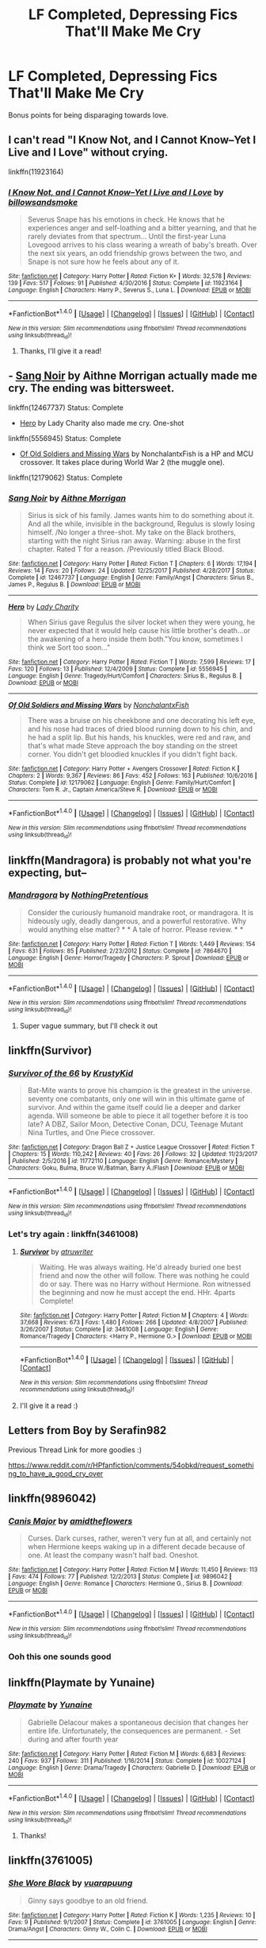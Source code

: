 #+TITLE: LF Completed, Depressing Fics That'll Make Me Cry

* LF Completed, Depressing Fics That'll Make Me Cry
:PROPERTIES:
:Author: Crippledsnarky
:Score: 5
:DateUnix: 1515691022.0
:DateShort: 2018-Jan-11
:FlairText: Request
:END:
Bonus points for being disparaging towards love.


** I can't read "I Know Not, and I Cannot Know--Yet I Live and I Love" without crying.

linkffn(11923164)
:PROPERTIES:
:Author: Mat_Snow
:Score: 3
:DateUnix: 1515695582.0
:DateShort: 2018-Jan-11
:END:

*** [[http://www.fanfiction.net/s/11923164/1/][*/I Know Not, and I Cannot Know--Yet I Live and I Love/*]] by [[https://www.fanfiction.net/u/7794370/billowsandsmoke][/billowsandsmoke/]]

#+begin_quote
  Severus Snape has his emotions in check. He knows that he experiences anger and self-loathing and a bitter yearning, and that he rarely deviates from that spectrum... Until the first-year Luna Lovegood arrives to his class wearing a wreath of baby's breath. Over the next six years, an odd friendship grows between the two, and Snape is not sure how he feels about any of it.
#+end_quote

^{/Site/: [[http://www.fanfiction.net/][fanfiction.net]] *|* /Category/: Harry Potter *|* /Rated/: Fiction K+ *|* /Words/: 32,578 *|* /Reviews/: 139 *|* /Favs/: 517 *|* /Follows/: 91 *|* /Published/: 4/30/2016 *|* /Status/: Complete *|* /id/: 11923164 *|* /Language/: English *|* /Characters/: Harry P., Severus S., Luna L. *|* /Download/: [[http://www.ff2ebook.com/old/ffn-bot/index.php?id=11923164&source=ff&filetype=epub][EPUB]] or [[http://www.ff2ebook.com/old/ffn-bot/index.php?id=11923164&source=ff&filetype=mobi][MOBI]]}

--------------

*FanfictionBot*^{1.4.0} *|* [[[https://github.com/tusing/reddit-ffn-bot/wiki/Usage][Usage]]] | [[[https://github.com/tusing/reddit-ffn-bot/wiki/Changelog][Changelog]]] | [[[https://github.com/tusing/reddit-ffn-bot/issues/][Issues]]] | [[[https://github.com/tusing/reddit-ffn-bot/][GitHub]]] | [[[https://www.reddit.com/message/compose?to=tusing][Contact]]]

^{/New in this version: Slim recommendations using/ ffnbot!slim! /Thread recommendations using/ linksub(thread_id)!}
:PROPERTIES:
:Author: FanfictionBot
:Score: 1
:DateUnix: 1515695597.0
:DateShort: 2018-Jan-11
:END:

**** Thanks, I'll give it a read!
:PROPERTIES:
:Author: Crippledsnarky
:Score: 1
:DateUnix: 1516048992.0
:DateShort: 2018-Jan-16
:END:


** - [[https://www.fanfiction.net/s/12467737/1/Sang-Noir][Sang Noir]] by Aithne Morrigan actually made me cry. The ending was bittersweet.

linkffn(12467737) Status: Complete

- [[https://www.fanfiction.net/s/5556945/1/Hero][Hero]] by Lady Charity also made me cry. One-shot

linkffn(5556945) Status: Complete

- [[https://www.fanfiction.net/s/12179062/1/Of-Old-Soldiers-and-Missing-Wars][Of Old Soldiers and Missing Wars]] by NonchalantxFish is a HP and MCU crossover. It takes place during World War 2 (the muggle one).

linkffn(12179062) Status: Complete
:PROPERTIES:
:Author: FairyRave
:Score: 2
:DateUnix: 1515775213.0
:DateShort: 2018-Jan-12
:END:

*** [[http://www.fanfiction.net/s/12467737/1/][*/Sang Noir/*]] by [[https://www.fanfiction.net/u/8640764/Aithne-Morrigan][/Aithne Morrigan/]]

#+begin_quote
  Sirius is sick of his family. James wants him to do something about it. And all the while, invisible in the background, Regulus is slowly losing himself. /No longer a three-shot. My take on the Black brothers, starting with the night Sirius ran away. Warning: abuse in the first chapter. Rated T for a reason. /Previously titled Black Blood.
#+end_quote

^{/Site/: [[http://www.fanfiction.net/][fanfiction.net]] *|* /Category/: Harry Potter *|* /Rated/: Fiction T *|* /Chapters/: 6 *|* /Words/: 17,194 *|* /Reviews/: 14 *|* /Favs/: 20 *|* /Follows/: 24 *|* /Updated/: 12/25/2017 *|* /Published/: 4/28/2017 *|* /Status/: Complete *|* /id/: 12467737 *|* /Language/: English *|* /Genre/: Family/Angst *|* /Characters/: Sirius B., James P., Regulus B. *|* /Download/: [[http://www.ff2ebook.com/old/ffn-bot/index.php?id=12467737&source=ff&filetype=epub][EPUB]] or [[http://www.ff2ebook.com/old/ffn-bot/index.php?id=12467737&source=ff&filetype=mobi][MOBI]]}

--------------

[[http://www.fanfiction.net/s/5556945/1/][*/Hero/*]] by [[https://www.fanfiction.net/u/1090596/Lady-Charity][/Lady Charity/]]

#+begin_quote
  When Sirius gave Regulus the silver locket when they were young, he never expected that it would help cause his little brother's death...or the awakening of a hero inside them both."You know, sometimes I think we Sort too soon..."
#+end_quote

^{/Site/: [[http://www.fanfiction.net/][fanfiction.net]] *|* /Category/: Harry Potter *|* /Rated/: Fiction T *|* /Words/: 7,599 *|* /Reviews/: 17 *|* /Favs/: 120 *|* /Follows/: 13 *|* /Published/: 12/4/2009 *|* /Status/: Complete *|* /id/: 5556945 *|* /Language/: English *|* /Genre/: Tragedy/Hurt/Comfort *|* /Characters/: Sirius B., Regulus B. *|* /Download/: [[http://www.ff2ebook.com/old/ffn-bot/index.php?id=5556945&source=ff&filetype=epub][EPUB]] or [[http://www.ff2ebook.com/old/ffn-bot/index.php?id=5556945&source=ff&filetype=mobi][MOBI]]}

--------------

[[http://www.fanfiction.net/s/12179062/1/][*/Of Old Soldiers and Missing Wars/*]] by [[https://www.fanfiction.net/u/6634699/NonchalantxFish][/NonchalantxFish/]]

#+begin_quote
  There was a bruise on his cheekbone and one decorating his left eye, and his nose had traces of dried blood running down to his chin, and he had a split lip. But his hands, his knuckles, were red and raw, and that's what made Steve approach the boy standing on the street corner. You didn't get bloodied knuckles if you didn't fight back.
#+end_quote

^{/Site/: [[http://www.fanfiction.net/][fanfiction.net]] *|* /Category/: Harry Potter + Avengers Crossover *|* /Rated/: Fiction K *|* /Chapters/: 2 *|* /Words/: 9,367 *|* /Reviews/: 86 *|* /Favs/: 452 *|* /Follows/: 163 *|* /Published/: 10/6/2016 *|* /Status/: Complete *|* /id/: 12179062 *|* /Language/: English *|* /Genre/: Family/Hurt/Comfort *|* /Characters/: Tom R. Jr., Captain America/Steve R. *|* /Download/: [[http://www.ff2ebook.com/old/ffn-bot/index.php?id=12179062&source=ff&filetype=epub][EPUB]] or [[http://www.ff2ebook.com/old/ffn-bot/index.php?id=12179062&source=ff&filetype=mobi][MOBI]]}

--------------

*FanfictionBot*^{1.4.0} *|* [[[https://github.com/tusing/reddit-ffn-bot/wiki/Usage][Usage]]] | [[[https://github.com/tusing/reddit-ffn-bot/wiki/Changelog][Changelog]]] | [[[https://github.com/tusing/reddit-ffn-bot/issues/][Issues]]] | [[[https://github.com/tusing/reddit-ffn-bot/][GitHub]]] | [[[https://www.reddit.com/message/compose?to=tusing][Contact]]]

^{/New in this version: Slim recommendations using/ ffnbot!slim! /Thread recommendations using/ linksub(thread_id)!}
:PROPERTIES:
:Author: FanfictionBot
:Score: 1
:DateUnix: 1515775240.0
:DateShort: 2018-Jan-12
:END:


** linkffn(Mandragora) is probably not what you're expecting, but--
:PROPERTIES:
:Author: Achille-Talon
:Score: 1
:DateUnix: 1515698316.0
:DateShort: 2018-Jan-11
:END:

*** [[http://www.fanfiction.net/s/7864670/1/][*/Mandragora/*]] by [[https://www.fanfiction.net/u/2713680/NothingPretentious][/NothingPretentious/]]

#+begin_quote
  Consider the curiously humanoid mandrake root, or mandragora. It is hideously ugly, deadly dangerous, and a powerful restorative. Why would anything else matter? * * A tale of horror. Please review. * *
#+end_quote

^{/Site/: [[http://www.fanfiction.net/][fanfiction.net]] *|* /Category/: Harry Potter *|* /Rated/: Fiction T *|* /Words/: 1,449 *|* /Reviews/: 154 *|* /Favs/: 631 *|* /Follows/: 85 *|* /Published/: 2/23/2012 *|* /Status/: Complete *|* /id/: 7864670 *|* /Language/: English *|* /Genre/: Horror/Tragedy *|* /Characters/: P. Sprout *|* /Download/: [[http://www.ff2ebook.com/old/ffn-bot/index.php?id=7864670&source=ff&filetype=epub][EPUB]] or [[http://www.ff2ebook.com/old/ffn-bot/index.php?id=7864670&source=ff&filetype=mobi][MOBI]]}

--------------

*FanfictionBot*^{1.4.0} *|* [[[https://github.com/tusing/reddit-ffn-bot/wiki/Usage][Usage]]] | [[[https://github.com/tusing/reddit-ffn-bot/wiki/Changelog][Changelog]]] | [[[https://github.com/tusing/reddit-ffn-bot/issues/][Issues]]] | [[[https://github.com/tusing/reddit-ffn-bot/][GitHub]]] | [[[https://www.reddit.com/message/compose?to=tusing][Contact]]]

^{/New in this version: Slim recommendations using/ ffnbot!slim! /Thread recommendations using/ linksub(thread_id)!}
:PROPERTIES:
:Author: FanfictionBot
:Score: 1
:DateUnix: 1515698341.0
:DateShort: 2018-Jan-11
:END:

**** Super vague summary, but I'll check it out
:PROPERTIES:
:Author: Crippledsnarky
:Score: 1
:DateUnix: 1516049010.0
:DateShort: 2018-Jan-16
:END:


** linkffn(Survivor)
:PROPERTIES:
:Author: Kaeling
:Score: 1
:DateUnix: 1515699131.0
:DateShort: 2018-Jan-11
:END:

*** [[http://www.fanfiction.net/s/11772110/1/][*/Survivor of the 66/*]] by [[https://www.fanfiction.net/u/652887/KrustyKid][/KrustyKid/]]

#+begin_quote
  Bat-Mite wants to prove his champion is the greatest in the universe. seventy one combatants, only one will win in this ultimate game of survivor. And within the game itself could lie a deeper and darker agenda. Will someone be able to piece it all together before it is too late? A DBZ, Sailor Moon, Detective Conan, DCU, Teenage Mutant Nina Turtles, and One Piece crossover.
#+end_quote

^{/Site/: [[http://www.fanfiction.net/][fanfiction.net]] *|* /Category/: Dragon Ball Z + Justice League Crossover *|* /Rated/: Fiction T *|* /Chapters/: 15 *|* /Words/: 110,242 *|* /Reviews/: 40 *|* /Favs/: 26 *|* /Follows/: 32 *|* /Updated/: 11/23/2017 *|* /Published/: 2/5/2016 *|* /id/: 11772110 *|* /Language/: English *|* /Genre/: Romance/Mystery *|* /Characters/: Goku, Bulma, Bruce W./Batman, Barry A./Flash *|* /Download/: [[http://www.ff2ebook.com/old/ffn-bot/index.php?id=11772110&source=ff&filetype=epub][EPUB]] or [[http://www.ff2ebook.com/old/ffn-bot/index.php?id=11772110&source=ff&filetype=mobi][MOBI]]}

--------------

*FanfictionBot*^{1.4.0} *|* [[[https://github.com/tusing/reddit-ffn-bot/wiki/Usage][Usage]]] | [[[https://github.com/tusing/reddit-ffn-bot/wiki/Changelog][Changelog]]] | [[[https://github.com/tusing/reddit-ffn-bot/issues/][Issues]]] | [[[https://github.com/tusing/reddit-ffn-bot/][GitHub]]] | [[[https://www.reddit.com/message/compose?to=tusing][Contact]]]

^{/New in this version: Slim recommendations using/ ffnbot!slim! /Thread recommendations using/ linksub(thread_id)!}
:PROPERTIES:
:Author: FanfictionBot
:Score: 1
:DateUnix: 1515699162.0
:DateShort: 2018-Jan-11
:END:


*** Let's try again : linkffn(3461008)
:PROPERTIES:
:Author: Kaeling
:Score: 1
:DateUnix: 1515699304.0
:DateShort: 2018-Jan-11
:END:

**** [[http://www.fanfiction.net/s/3461008/1/][*/Survivor/*]] by [[https://www.fanfiction.net/u/529718/atruwriter][/atruwriter/]]

#+begin_quote
  Waiting. He was always waiting. He'd already buried one best friend and now the other will follow. There was nothing he could do or say. There was no Harry without Hermione. Ron witnessed the beginning and now he must accept the end. HHr. 4parts Complete!
#+end_quote

^{/Site/: [[http://www.fanfiction.net/][fanfiction.net]] *|* /Category/: Harry Potter *|* /Rated/: Fiction M *|* /Chapters/: 4 *|* /Words/: 37,668 *|* /Reviews/: 673 *|* /Favs/: 1,480 *|* /Follows/: 266 *|* /Updated/: 4/8/2007 *|* /Published/: 3/26/2007 *|* /Status/: Complete *|* /id/: 3461008 *|* /Language/: English *|* /Genre/: Romance/Tragedy *|* /Characters/: <Harry P., Hermione G.> *|* /Download/: [[http://www.ff2ebook.com/old/ffn-bot/index.php?id=3461008&source=ff&filetype=epub][EPUB]] or [[http://www.ff2ebook.com/old/ffn-bot/index.php?id=3461008&source=ff&filetype=mobi][MOBI]]}

--------------

*FanfictionBot*^{1.4.0} *|* [[[https://github.com/tusing/reddit-ffn-bot/wiki/Usage][Usage]]] | [[[https://github.com/tusing/reddit-ffn-bot/wiki/Changelog][Changelog]]] | [[[https://github.com/tusing/reddit-ffn-bot/issues/][Issues]]] | [[[https://github.com/tusing/reddit-ffn-bot/][GitHub]]] | [[[https://www.reddit.com/message/compose?to=tusing][Contact]]]

^{/New in this version: Slim recommendations using/ ffnbot!slim! /Thread recommendations using/ linksub(thread_id)!}
:PROPERTIES:
:Author: FanfictionBot
:Score: 1
:DateUnix: 1515699343.0
:DateShort: 2018-Jan-11
:END:


**** I'll give it a read :)
:PROPERTIES:
:Author: Crippledsnarky
:Score: 1
:DateUnix: 1516049039.0
:DateShort: 2018-Jan-16
:END:


** Letters from Boy by Serafin982

Previous Thread Link for more goodies :)

[[https://www.reddit.com/r/HPfanfiction/comments/54obkd/request_something_to_have_a_good_cry_over]]
:PROPERTIES:
:Author: moomoogoat
:Score: 1
:DateUnix: 1515700781.0
:DateShort: 2018-Jan-11
:END:


** linkffn(9896042)
:PROPERTIES:
:Author: openthekey
:Score: 1
:DateUnix: 1515703882.0
:DateShort: 2018-Jan-12
:END:

*** [[http://www.fanfiction.net/s/9896042/1/][*/Canis Major/*]] by [[https://www.fanfiction.net/u/1026078/amidtheflowers][/amidtheflowers/]]

#+begin_quote
  Curses. Dark curses, rather, weren't very fun at all, and certainly not when Hermione keeps waking up in a different decade because of one. At least the company wasn't half bad. Oneshot.
#+end_quote

^{/Site/: [[http://www.fanfiction.net/][fanfiction.net]] *|* /Category/: Harry Potter *|* /Rated/: Fiction M *|* /Words/: 11,450 *|* /Reviews/: 113 *|* /Favs/: 474 *|* /Follows/: 77 *|* /Published/: 12/2/2013 *|* /Status/: Complete *|* /id/: 9896042 *|* /Language/: English *|* /Genre/: Romance *|* /Characters/: Hermione G., Sirius B. *|* /Download/: [[http://www.ff2ebook.com/old/ffn-bot/index.php?id=9896042&source=ff&filetype=epub][EPUB]] or [[http://www.ff2ebook.com/old/ffn-bot/index.php?id=9896042&source=ff&filetype=mobi][MOBI]]}

--------------

*FanfictionBot*^{1.4.0} *|* [[[https://github.com/tusing/reddit-ffn-bot/wiki/Usage][Usage]]] | [[[https://github.com/tusing/reddit-ffn-bot/wiki/Changelog][Changelog]]] | [[[https://github.com/tusing/reddit-ffn-bot/issues/][Issues]]] | [[[https://github.com/tusing/reddit-ffn-bot/][GitHub]]] | [[[https://www.reddit.com/message/compose?to=tusing][Contact]]]

^{/New in this version: Slim recommendations using/ ffnbot!slim! /Thread recommendations using/ linksub(thread_id)!}
:PROPERTIES:
:Author: FanfictionBot
:Score: 1
:DateUnix: 1515703897.0
:DateShort: 2018-Jan-12
:END:


*** Ooh this one sounds good
:PROPERTIES:
:Author: Crippledsnarky
:Score: 1
:DateUnix: 1516049150.0
:DateShort: 2018-Jan-16
:END:


** linkffn(Playmate by Yunaine)
:PROPERTIES:
:Author: Ch1pp
:Score: 1
:DateUnix: 1515722709.0
:DateShort: 2018-Jan-12
:END:

*** [[http://www.fanfiction.net/s/10027124/1/][*/Playmate/*]] by [[https://www.fanfiction.net/u/1335478/Yunaine][/Yunaine/]]

#+begin_quote
  Gabrielle Delacour makes a spontaneous decision that changes her entire life. Unfortunately, the consequences are permanent. - Set during and after fourth year
#+end_quote

^{/Site/: [[http://www.fanfiction.net/][fanfiction.net]] *|* /Category/: Harry Potter *|* /Rated/: Fiction M *|* /Words/: 6,683 *|* /Reviews/: 240 *|* /Favs/: 937 *|* /Follows/: 311 *|* /Published/: 1/16/2014 *|* /Status/: Complete *|* /id/: 10027124 *|* /Language/: English *|* /Genre/: Drama/Tragedy *|* /Characters/: Gabrielle D. *|* /Download/: [[http://www.ff2ebook.com/old/ffn-bot/index.php?id=10027124&source=ff&filetype=epub][EPUB]] or [[http://www.ff2ebook.com/old/ffn-bot/index.php?id=10027124&source=ff&filetype=mobi][MOBI]]}

--------------

*FanfictionBot*^{1.4.0} *|* [[[https://github.com/tusing/reddit-ffn-bot/wiki/Usage][Usage]]] | [[[https://github.com/tusing/reddit-ffn-bot/wiki/Changelog][Changelog]]] | [[[https://github.com/tusing/reddit-ffn-bot/issues/][Issues]]] | [[[https://github.com/tusing/reddit-ffn-bot/][GitHub]]] | [[[https://www.reddit.com/message/compose?to=tusing][Contact]]]

^{/New in this version: Slim recommendations using/ ffnbot!slim! /Thread recommendations using/ linksub(thread_id)!}
:PROPERTIES:
:Author: FanfictionBot
:Score: 1
:DateUnix: 1515722738.0
:DateShort: 2018-Jan-12
:END:

**** Thanks!
:PROPERTIES:
:Author: Crippledsnarky
:Score: 1
:DateUnix: 1516049136.0
:DateShort: 2018-Jan-16
:END:


** linkffn(3761005)
:PROPERTIES:
:Author: audible_cinnabar
:Score: 1
:DateUnix: 1515886421.0
:DateShort: 2018-Jan-14
:END:

*** [[http://www.fanfiction.net/s/3761005/1/][*/She Wore Black/*]] by [[https://www.fanfiction.net/u/684126/vuarapuung][/vuarapuung/]]

#+begin_quote
  Ginny says goodbye to an old friend.
#+end_quote

^{/Site/: [[http://www.fanfiction.net/][fanfiction.net]] *|* /Category/: Harry Potter *|* /Rated/: Fiction K *|* /Words/: 1,235 *|* /Reviews/: 10 *|* /Favs/: 9 *|* /Published/: 9/1/2007 *|* /Status/: Complete *|* /id/: 3761005 *|* /Language/: English *|* /Genre/: Drama/Angst *|* /Characters/: Ginny W., Colin C. *|* /Download/: [[http://www.ff2ebook.com/old/ffn-bot/index.php?id=3761005&source=ff&filetype=epub][EPUB]] or [[http://www.ff2ebook.com/old/ffn-bot/index.php?id=3761005&source=ff&filetype=mobi][MOBI]]}

--------------

*FanfictionBot*^{1.4.0} *|* [[[https://github.com/tusing/reddit-ffn-bot/wiki/Usage][Usage]]] | [[[https://github.com/tusing/reddit-ffn-bot/wiki/Changelog][Changelog]]] | [[[https://github.com/tusing/reddit-ffn-bot/issues/][Issues]]] | [[[https://github.com/tusing/reddit-ffn-bot/][GitHub]]] | [[[https://www.reddit.com/message/compose?to=tusing][Contact]]]

^{/New in this version: Slim recommendations using/ ffnbot!slim! /Thread recommendations using/ linksub(thread_id)!}
:PROPERTIES:
:Author: FanfictionBot
:Score: 1
:DateUnix: 1515886449.0
:DateShort: 2018-Jan-14
:END:


** linkao3(1273078) Sorry it's Drarry slash, but this is literally the only fic that has made me cry.

I've seen people say linkffn(4101650) makes them cry (either this or its sequel). I don't recall crying, though. I honestly barely remember the story, but I remember I liked it.
:PROPERTIES:
:Author: fireflii
:Score: 1
:DateUnix: 1515692306.0
:DateShort: 2018-Jan-11
:END:

*** [[http://www.fanfiction.net/s/4101650/1/][*/Backward With Purpose Part I: Always and Always/*]] by [[https://www.fanfiction.net/u/386600/Deadwoodpecker][/Deadwoodpecker/]]

#+begin_quote
  AU. Harry, Ron, and Ginny send themselves back in time to avoid the destruction of everything they hold dear, and the deaths of everyone they love. This story is now complete! Stay tuned for the sequel!
#+end_quote

^{/Site/: [[http://www.fanfiction.net/][fanfiction.net]] *|* /Category/: Harry Potter *|* /Rated/: Fiction M *|* /Chapters/: 57 *|* /Words/: 287,429 *|* /Reviews/: 4,524 *|* /Favs/: 6,038 *|* /Follows/: 2,171 *|* /Updated/: 10/12/2015 *|* /Published/: 2/28/2008 *|* /Status/: Complete *|* /id/: 4101650 *|* /Language/: English *|* /Characters/: Harry P., Ginny W. *|* /Download/: [[http://www.ff2ebook.com/old/ffn-bot/index.php?id=4101650&source=ff&filetype=epub][EPUB]] or [[http://www.ff2ebook.com/old/ffn-bot/index.php?id=4101650&source=ff&filetype=mobi][MOBI]]}

--------------

*FanfictionBot*^{1.4.0} *|* [[[https://github.com/tusing/reddit-ffn-bot/wiki/Usage][Usage]]] | [[[https://github.com/tusing/reddit-ffn-bot/wiki/Changelog][Changelog]]] | [[[https://github.com/tusing/reddit-ffn-bot/issues/][Issues]]] | [[[https://github.com/tusing/reddit-ffn-bot/][GitHub]]] | [[[https://www.reddit.com/message/compose?to=tusing][Contact]]]

^{/New in this version: Slim recommendations using/ ffnbot!slim! /Thread recommendations using/ linksub(thread_id)!}
:PROPERTIES:
:Author: FanfictionBot
:Score: 1
:DateUnix: 1515692319.0
:DateShort: 2018-Jan-11
:END:


*** First one didn't link... it's [[http://archiveofourown.org/works/1273078][Stop All the Clocks (This Is the Last Time I'm Leaving Without You)]]
:PROPERTIES:
:Author: fireflii
:Score: 1
:DateUnix: 1515692471.0
:DateShort: 2018-Jan-11
:END:
